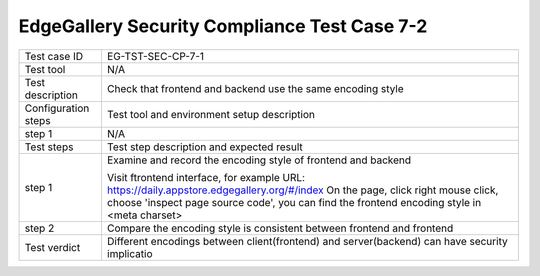 *********************************************
EdgeGallery Security Compliance Test Case 7-2
*********************************************

+--------------+--------------------------------------------------------------+
|Test case ID  | EG-TST-SEC-CP-7-1                                            |
|              |                                                              |
+--------------+--------------------------------------------------------------+
|Test tool     | N/A                                                          |
|              |                                                              |
+--------------+--------------------------------------------------------------+
|Test          | Check that frontend and backend use the same encoding style  |
|description   |                                                              |
|              |                                                              |
+--------------+--------------------------------------------------------------+
|Configuration | Test tool and environment setup description                  |
|steps         |                                                              |
+--------------+--------------------------------------------------------------+
|step 1        | N/A                                                          |
|              |                                                              |
|              |                                                              |
+--------------+--------------------------------------------------------------+
|Test          | Test step description and expected result                    |
|steps         |                                                              |
+--------------+--------------------------------------------------------------+
|step 1        | Examine and record the encoding style of frontend and        |
|              | backend                                                      |
|              |                                                              |
|              | Visit ftrontend interface, for example                       |
|              | URL: https://daily.appstore.edgegallery.org/#/index          |
|              | On the page, click right mouse click, choose 'inspect page   |
|              | source code', you can find the frontend encoding style in    |
|              | <meta charset>                                               |
|              |                                                              |                
+--------------+--------------------------------------------------------------+
|step 2        | Compare the encoding style is consistent between frontend    |
|              | and frontend                                                 |
|              |                                                              |
+--------------+--------------------------------------------------------------+
|Test verdict  | Different encodings between client(frontend) and             |
|              | server(backend) can have security implicatio                 |
|              |                                                              |
+--------------+--------------------------------------------------------------+